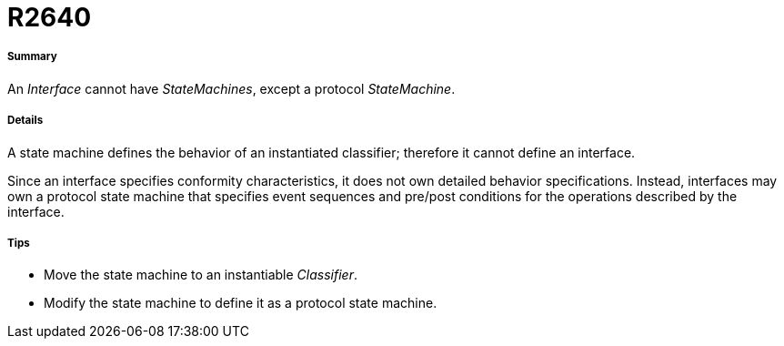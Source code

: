 // Disable all captions for figures.
:!figure-caption:
// Path to the stylesheet files
:stylesdir: .

[[R2640]]

[[r2640]]
= R2640

[[Summary]]

[[summary]]
===== Summary

An _Interface_ cannot have _StateMachines_, except a protocol _StateMachine_.

[[Details]]

[[details]]
===== Details

A state machine defines the behavior of an instantiated classifier; therefore it cannot define an interface.

Since an interface specifies conformity characteristics, it does not own detailed behavior specifications. Instead, interfaces may own a protocol state machine that specifies event sequences and pre/post conditions for the operations described by the interface.

[[Tips]]

[[tips]]
===== Tips

* Move the state machine to an instantiable _Classifier_.
* Modify the state machine to define it as a protocol state machine.


